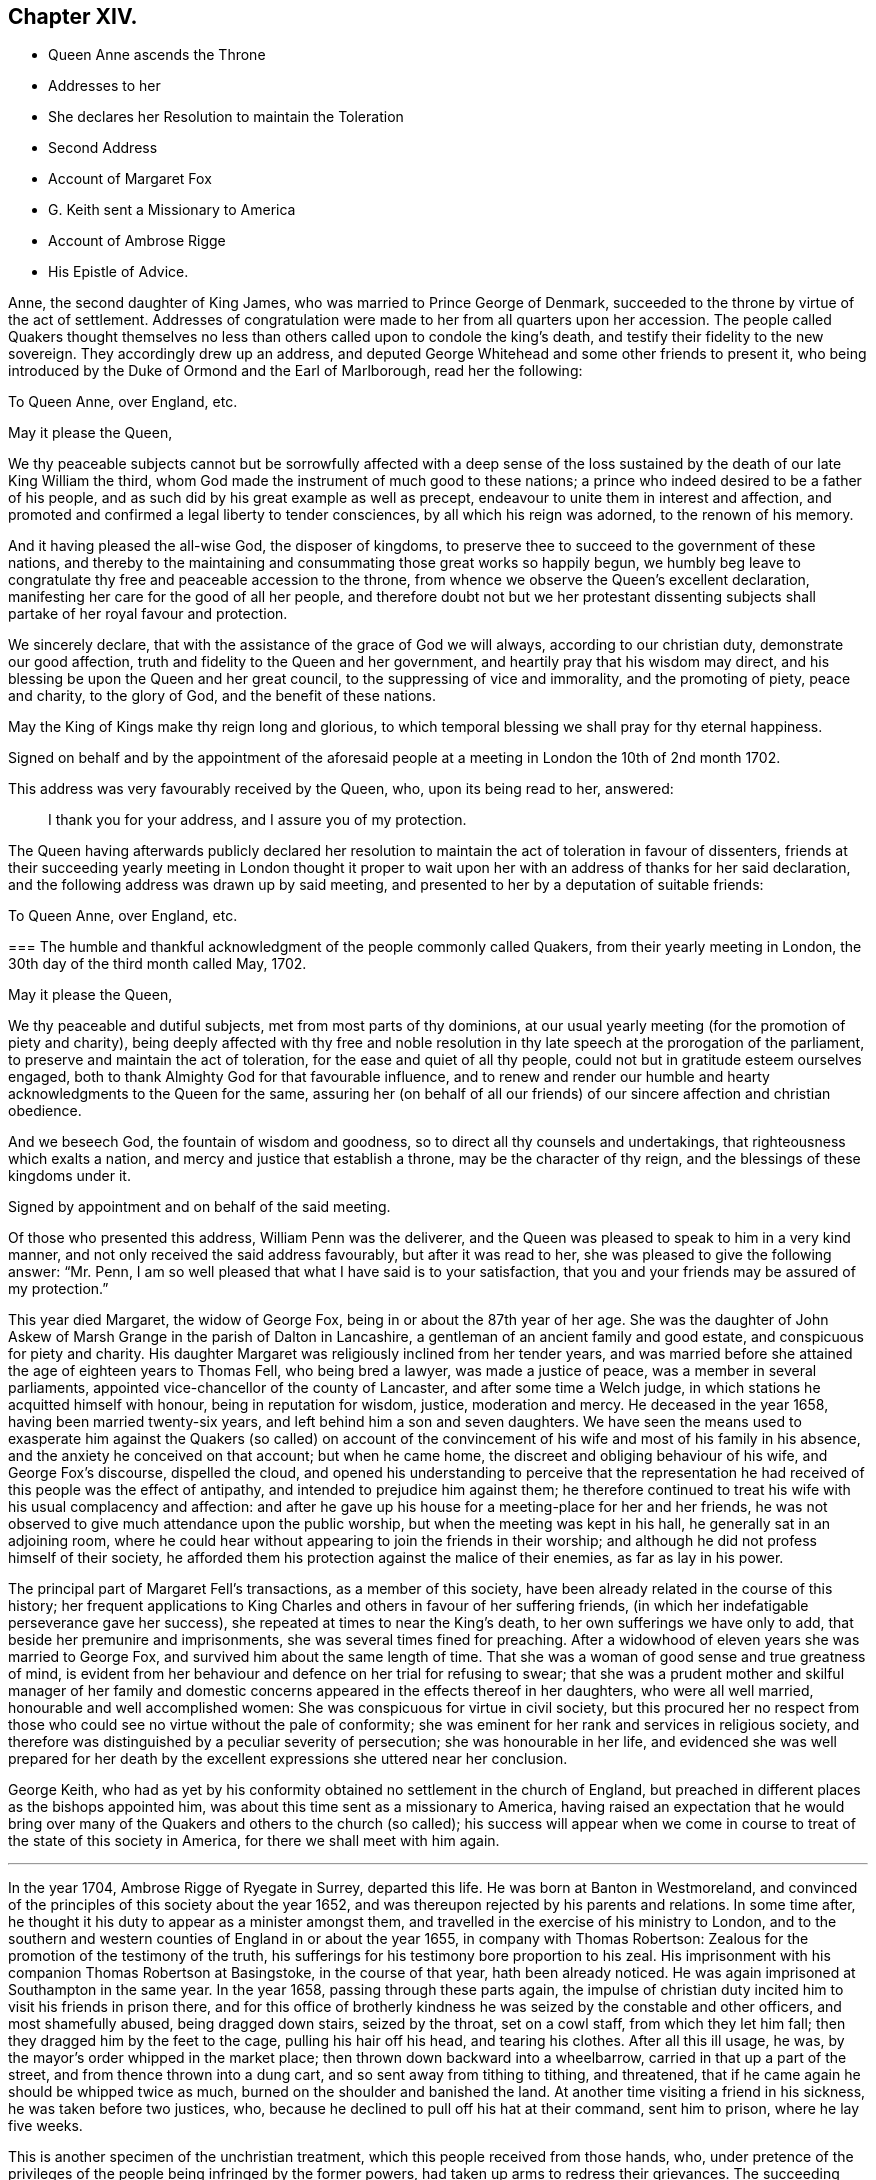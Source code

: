 == Chapter XIV.

[.chapter-synopsis]
* Queen Anne ascends the Throne
* Addresses to her
* She declares her Resolution to maintain the Toleration
* Second Address
* Account of Margaret Fox
* G. Keith sent a Missionary to America
* Account of Ambrose Rigge
* His Epistle of Advice.

Anne, the second daughter of King James, who was married to Prince George of Denmark,
succeeded to the throne by virtue of the act of settlement.
Addresses of congratulation were made to her from all quarters upon her accession.
The people called Quakers thought themselves no less
than others called upon to condole the king`'s death,
and testify their fidelity to the new sovereign.
They accordingly drew up an address,
and deputed George Whitehead and some other friends to present it,
who being introduced by the Duke of Ormond and the Earl of Marlborough,
read her the following:

[.embedded-content-document.address]
--

[.letter-heading]
To Queen Anne, over England, etc.

[.salutation]
May it please the Queen,

We thy peaceable subjects cannot but be sorrowfully affected with a deep sense
of the loss sustained by the death of our late King William the third,
whom God made the instrument of much good to these nations;
a prince who indeed desired to be a father of his people,
and as such did by his great example as well as precept,
endeavour to unite them in interest and affection,
and promoted and confirmed a legal liberty to tender consciences,
by all which his reign was adorned, to the renown of his memory.

And it having pleased the all-wise God, the disposer of kingdoms,
to preserve thee to succeed to the government of these nations,
and thereby to the maintaining and consummating those great works so happily begun,
we humbly beg leave to congratulate thy free and peaceable accession to the throne,
from whence we observe the Queen`'s excellent declaration,
manifesting her care for the good of all her people,
and therefore doubt not but we her protestant dissenting
subjects shall partake of her royal favour and protection.

We sincerely declare, that with the assistance of the grace of God we will always,
according to our christian duty, demonstrate our good affection,
truth and fidelity to the Queen and her government,
and heartily pray that his wisdom may direct,
and his blessing be upon the Queen and her great council,
to the suppressing of vice and immorality, and the promoting of piety, peace and charity,
to the glory of God, and the benefit of these nations.

May the King of Kings make thy reign long and glorious,
to which temporal blessing we shall pray for thy eternal happiness.

[.signed-section-context-close]
Signed on behalf and by the appointment of the aforesaid people
at a meeting in London the 10th of 2nd month 1702.

--

This address was very favourably received by the Queen, who, upon its being read to her,
answered:

[quote]
____
I thank you for your address, and I assure you of my protection.
____

The Queen having afterwards publicly declared her resolution
to maintain the act of toleration in favour of dissenters,
friends at their succeeding yearly meeting in London thought it proper
to wait upon her with an address of thanks for her said declaration,
and the following address was drawn up by said meeting,
and presented to her by a deputation of suitable friends:

[.embedded-content-document.address]
--

[.letter-heading]
To Queen Anne, over England, etc.

[.blurb]
=== The humble and thankful acknowledgment of the people commonly called Quakers, from their yearly meeting in London, the 30th day of the third month called May, 1702.

[.salutation]
May it please the Queen,

We thy peaceable and dutiful subjects, met from most parts of thy dominions,
at our usual yearly meeting (for the promotion of piety and charity),
being deeply affected with thy free and noble resolution
in thy late speech at the prorogation of the parliament,
to preserve and maintain the act of toleration, for the ease and quiet of all thy people,
could not but in gratitude esteem ourselves engaged,
both to thank Almighty God for that favourable influence,
and to renew and render our humble and hearty acknowledgments to the Queen for the same,
assuring her (on behalf of all our friends) of our
sincere affection and christian obedience.

And we beseech God, the fountain of wisdom and goodness,
so to direct all thy counsels and undertakings, that righteousness which exalts a nation,
and mercy and justice that establish a throne, may be the character of thy reign,
and the blessings of these kingdoms under it.

[.signed-section-context-close]
Signed by appointment and on behalf of the said meeting.

--

Of those who presented this address, William Penn was the deliverer,
and the Queen was pleased to speak to him in a very kind manner,
and not only received the said address favourably, but after it was read to her,
she was pleased to give the following answer: "`Mr. Penn,
I am so well pleased that what I have said is to your satisfaction,
that you and your friends may be assured of my protection.`"

This year died Margaret, the widow of George Fox,
being in or about the 87th year of her age.
She was the daughter of John Askew of Marsh Grange in the parish of Dalton in Lancashire,
a gentleman of an ancient family and good estate, and conspicuous for piety and charity.
His daughter Margaret was religiously inclined from her tender years,
and was married before she attained the age of eighteen years to Thomas Fell,
who being bred a lawyer, was made a justice of peace,
was a member in several parliaments,
appointed vice-chancellor of the county of Lancaster, and after some time a Welch judge,
in which stations he acquitted himself with honour, being in reputation for wisdom,
justice, moderation and mercy.
He deceased in the year 1658, having been married twenty-six years,
and left behind him a son and seven daughters.
We have seen the means used to exasperate him against the Quakers (so called)
on account of the convincement of his wife and most of his family in his absence,
and the anxiety he conceived on that account; but when he came home,
the discreet and obliging behaviour of his wife, and George Fox`'s discourse,
dispelled the cloud,
and opened his understanding to perceive that the representation
he had received of this people was the effect of antipathy,
and intended to prejudice him against them;
he therefore continued to treat his wife with his usual complacency and affection:
and after he gave up his house for a meeting-place for her and her friends,
he was not observed to give much attendance upon the public worship,
but when the meeting was kept in his hall, he generally sat in an adjoining room,
where he could hear without appearing to join the friends in their worship;
and although he did not profess himself of their society,
he afforded them his protection against the malice of their enemies,
as far as lay in his power.

The principal part of Margaret Fell`'s transactions, as a member of this society,
have been already related in the course of this history;
her frequent applications to King Charles and others in favour of her suffering friends,
(in which her indefatigable perseverance gave her success),
she repeated at times to near the King`'s death,
to her own sufferings we have only to add, that beside her premunire and imprisonments,
she was several times fined for preaching.
After a widowhood of eleven years she was married to George Fox,
and survived him about the same length of time.
That she was a woman of good sense and true greatness of mind,
is evident from her behaviour and defence on her trial for refusing to swear;
that she was a prudent mother and skilful manager of her family
and domestic concerns appeared in the effects thereof in her daughters,
who were all well married, honourable and well accomplished women:
She was conspicuous for virtue in civil society,
but this procured her no respect from those who could
see no virtue without the pale of conformity;
she was eminent for her rank and services in religious society,
and therefore was distinguished by a peculiar severity of persecution;
she was honourable in her life,
and evidenced she was well prepared for her death by the
excellent expressions she uttered near her conclusion.

George Keith,
who had as yet by his conformity obtained no settlement in the church of England,
but preached in different places as the bishops appointed him,
was about this time sent as a missionary to America,
having raised an expectation that he would bring over many
of the Quakers and others to the church (so called);
his success will appear when we come in course to
treat of the state of this society in America,
for there we shall meet with him again.

[.small-break]
'''

In the year 1704, Ambrose Rigge of Ryegate in Surrey, departed this life.
He was born at Banton in Westmoreland,
and convinced of the principles of this society about the year 1652,
and was thereupon rejected by his parents and relations.
In some time after, he thought it his duty to appear as a minister amongst them,
and travelled in the exercise of his ministry to London,
and to the southern and western counties of England in or about the year 1655,
in company with Thomas Robertson:
Zealous for the promotion of the testimony of the truth,
his sufferings for his testimony bore proportion to his zeal.
His imprisonment with his companion Thomas Robertson at Basingstoke,
in the course of that year, hath been already noticed.
He was again imprisoned at Southampton in the same year.
In the year 1658, passing through these parts again,
the impulse of christian duty incited him to visit his friends in prison there,
and for this office of brotherly kindness he was seized by the constable and other officers,
and most shamefully abused, being dragged down stairs, seized by the throat,
set on a cowl staff, from which they let him fall;
then they dragged him by the feet to the cage, pulling his hair off his head,
and tearing his clothes.
After all this ill usage, he was, by the mayor`'s order whipped in the market place;
then thrown down backward into a wheelbarrow, carried in that up a part of the street,
and from thence thrown into a dung cart, and so sent away from tithing to tithing,
and threatened, that if he came again he should be whipped twice as much,
burned on the shoulder and banished the land.
At another time visiting a friend in his sickness, he was taken before two justices, who,
because he declined to pull off his hat at their command, sent him to prison,
where he lay five weeks.

This is another specimen of the unchristian treatment,
which this people received from those hands, who,
under pretence of the privileges of the people being infringed by the former powers,
had taken up arms to redress their grievances.
The succeeding revolution of government in the restoration of the monarchy exempted
them from these servile punishments of whipping and passing them as vagrants,
but exposed them to great hardships in long and uncomfortable imprisonments,
and spoiling of their outward sub

This friend seems to have suffered severely under every government,
by most or all the variety of penal laws contrived for the distressing of non-conformists.
The fifth-monarchy men had no sooner made their insurrection,
than he was taken up as he was travelling on horse
back and carried before the lieutenant of the county,
who ordered him to be stripped and searched, sent away his mare,
kept him on guard all night, and next day sent him to Winchester,
where after four days confinement in the marshal`'s house,
the oath of allegiance was tendered him by two justices, who, upon his refusing it,
committed him to the county jail, where he lay above four months.
In 1662 he was committed to prison at Horsham in Sussex,
and at the next assizes indicted, tried immediately,
and sentence of premunire was passed upon him in the usual manner,
under which he was detained in prison ten years and upward.
He was prosecuted in the Exchequer for tithes at the suit of Robert Pepys,
priest of Gatton, who furiously threatened to kill him: Said Pepys prosecuted him,
his wife and two of his servants in the Ecclesiastical court,
and procured their excommunication for absence from the national worship.
Ambrose Rigge was indicted at sessions for not going to hear common prayer,
and was committed to prison, where he lay above a year.
In 1683 he was prosecuted by the aforesaid Pepys on the statute of 20£.
a month for eleven months absence from the national worship.

Having thus passed a life of religious labour in the service of God and man,
whereby many were converted to righteousness;
and endured persecution and affliction with remarkable faithfulness and patience,
whereby his peace was increased, in the time of his last sickness,
he looked forward towards his dissolution as the end of all his troubles, saying,
I am going where the weary are at rest; and having been inured to patience in affliction,
it deserted him not in this last trial of all.
He bore his sickness with much patience and resignation to the Divine Will,
and his love and esteem of the pure truth abode with him to the last,
declaring a little before his departure,
"`If friends kept to the root of life in themselves they would be the happiest
people in the world.`" He departed this life the 30th of 11th mo 1704,
aged seventy years or upward, and a minister forty-nine years.

He lived long enough to see with regret a declension
in some professing the same principle of truth,
in turning their attention more to the pursuit of great possessions in this world,
to aggrandize themselves and families, than to make their calling and election sure,
whereby some meeting with disappointment in their aim,
had deviated from that scrupulous regard to moral justice,
which in the beginning had remarkably distinguished the members of this society;
the deep and affecting concern of his mind drew from
him the following epistle of advice to his friends:

[.embedded-content-document.epistle]
--

Many days and months, yea, some years, hath my life been oppressed,
and my spirit grieved, to see and hear of the uneven walking of many,
who have a name to live, and profess the knowledge of God in words, yea,
and also of some who had tasted of the good word of God,
and have been made partakers of the powers of the world to come, and have chap.
received the heavenly gift and grace of God,
which teacheth all (who walk in it) to deny all ungodliness and worldly lusts,
and to live soberly, honestly and righteously in this present world,
whose faithfulness (with great reason) hath been
expected to God in things of the highest concern,
and to have walked as lights in the world, and in all faithfulness both to God and man,
to have stood as living monuments of the mercies of the Lord,
letting their lights so shine before men, that they might see their good works,
both in spiritual and temporal concerns;
and so might have honoured and glorified God in their day and generation,
and have convinced (or confounded) gainsayers,
putting to silence the ignorance of foolish men,
whereby the worthy name of the Lord (by which they have been called),
might have been renowned through the earth,
and his precious truth and glory spread to the ends of it,
that many through the beholding their good and exemplary conversation in Christ,
(coupled with the holy fear of God) might have desired
to lay hold of the skirt of a christian indeed,
whose praise is not of men, but of God.

These are the fruits which we have laboured and travelled for,
through many and great tribulations, that many might be turned to righteousness,
and that the knowledge of the power and glory of the Lord might cover the earth,
even as the waters do the sea.
This was (and is) our only end and design, which blessed be the Lord,
many are witnesses of, and established in, to our abundant joy and comfort:
But there are some amongst us, who have not walked humbly with the Lord,
as he hath required, nor kept in that low estate, neither inwardly nor outwardly,
which becometh such who are travelling up to Zion, with their faces thitherward,
but have launched from the rock which is firm and sure,
into the great sea of troubles and uncertainty, where some have been drowned,
others hardly escaping, and many yet labouring for the shore,
with little hopes of coming at it;
who have not only brought themselves in danger of suffering shipwreck,
but have drawn in others, and have endangered them also,
which hath opened the mouths of the enemies of Zion`'s welfare,
to blaspheme his great and glorious name,
and hath eclipsed the lustre of the glorious sun of righteousness,
both in city and in country; this is a crying evil, and ought not to go unreproved,
and that with a severe countenance; for God is angry with it,
and will assuredly punish it.

Many have got credit upon the account of truth, because at the beginning it did,
and doth still lead all, who were and are faithful to it, to faithfulness and truth,
even in the unrighteous mammon, and to let their yea be yea, and their nay be nay,
even between man and man in outward things;
so that many would have credited one that was called a QUAKER with much,
and many I believe did merely upon that account, some whereof, I doubt,
have just cause to repent of it already:
but if truth and righteousness had been lived in by all who profess it,
there had been no such occasion given:
For they who still retain their integrity to the truth and life of righteousness manifested,
can live with a cup of water, and a morsel of bread in a cottage,
before they can hazard other men`'s estates to advance their own;
such are not forward to borrow, nor to complain for want,
for their eye and trust is to the Lord their preserver and upholder,
and he hath continued the little meal in the barrel,
and the oil in the cruse hath not failed to such, '`till God hath sent further help;
this is certainly known to a remnant at this day, who have coveted no man`'s silver,
gold or apparel, but have and do labour with their hands night and day,
that they may be without charge.

It is so far below the nobility of Christianity,
that it is sort of common civility and honest society amongst men,
to twist into men`'s estates, and borrow upon the truth`'s credit,
(gained by the just and upright dealing of the faithful) more than
they certainly know their own estates are like to answer;
and with what they borrow reach after great things in the world,
appearing to men to be what in the sight of God and truth they are not,
seeking to compass great gain to themselves,
whereby to make themselves or children rich or great in the world:
This I testify for the Lord God, is deceit and hypocrisy,
and will be blasted with the breath of his mouth, and we have seen it already.

And that estate, that is got either with the rending,
or with the hazard of rending another man`'s, is neither honestly got,
nor can be blessed in the possession: For he that borrows money of another,
if the money lent be either the lender`'s proper estate, or part of it,
or orphan`'s money that he is entrusted withal, or widow`'s, or some such,
who would not let it go but upon certain good security,
and to have the valuable consideration of its improvement; and the borrower,
though he hath little or no real or personal estate of his own, but hath got some credit,
either as he is a professor of the truth, or otherwise,
and hath (it may be) a little house, and a small trade,
it may be enough to a low and contented mind; but then the enemy gets in,
and works in his mind, and he begins to think of an higher trade and a finer house,
and to live more at ease and pleasure in the world,
and then contrives how he may borrow of this and the other,
and when accomplished according to his desire, then he begins to undertake great things,
and get into a fine house, and gather rich furniture and goods together,
launching presently into the strong torrent of a great trade, and then make a great show,
beyond what really he is, which is dishonesty; and if he accomplish his intended purpose,
to raise himself in the world, it is with the hazard (at least) of other men`'s ruin,
which is unjust:
but if he falls short of his expectation (as commonly
such do) then he doth not only ruin others,
but himself also, and brings a great reproach upon the blessed truth he professeth,
which is worse than all; and this hath already been manifested in a great measure,
and by sad experience witnessed.
But the honest, upright heart and mind knows how to want, as well as how to abound,
having learned content in all states and conditions;
a small cottage and a little trade is sufficient to that Mind,
and it never wants what is sufficient: For he that clothes the lilies,
and feeds the ravens, cares for all who trust in him, as it is at this day witnessed,
praises to God on high;
and that man hath no glory in (nor mind out after) superfluous or needless,
rich hangings, costly furniture, fine tables, great treats, curious beds,
vessels of silver, or vessels of gold, the very possession of which creates envy,
as said the ancient christian Clemens Alexandrinus.
Padag. lib. 2. cap. 3. pag. 160-161.

The way to be rich and happy in this world, is first to learn righteousness;
for such were never forsaken in any age, nor their seed begging their bread.
And charge all parents of children, that they keep their children low and plain in meat,
drink, apparel, and everything else,
and in due subjection to all just and reasonable commands,
and let them not appear above the real estates of their parents,
nor get up in pride and high things, though their parents have plentiful estates;
for that is of dangerous consequence to their future happiness:
And let all who profess the truth, both young and old, rich and poor,
see that they walk according to the rule and discipline of the gospel,
in all godly conversation and honesty,
that none may suffer wrong by the in any matter or thing whatever;
that as the Apostle exhorted, they may owe nothing to any man, but to love one another;
for love out of a pure heart is the fulfilling the law:
which law commands to do justly to all men: And he that hath but little,
let him live according to that little, and appear to be what in truth he is;
for above all God abhors the hypocrite,
and he that makes haste to be rich falls into snares, temptations,
and many noisome and hurtful lusts, which drown many in perdition,
and the love of money is the root of all evil, which while some have lusted after,
they have erred from the faith, and compassed themselves about with many sorrows.

For preventing this growing evil for the time to come,
let such by faithful friends be exhorted, who either live without due care,
spending above what they are able to pay for, or run into -great trades,
beyond what they can in honesty and truth manage,
and let them be tenderly admonished of such their undertakings;
this will not offend the lowly upright mind; neither will the honest-minded,
who through a temptation may be drawn into such a snare and danger,
take any occasion to stumble, because his deeds are brought to the light.
And if after mature deliberation,
any are manifested to be run into any danger of falling,
or pulling others down with them, let them be faithfully dealt withal in time,
before the hope of recovery be lost, by honest, faithful friends,
who are clear of such things themselves,
and be admonished to pay what they have borrowed faithfully and in due time,
and be content with their own,
and to labour with their own hands in the thing that is honest,
that they may have wherewith to give to him that needeth,
knowing that it is more blessed to give than to receive.
And if they hear, and are thereby recovered, you will not count your labour lost;
but if they be high, and refuse admonition, it is a manifest sign all is not well:
Let such be admonished again by more friends, and warned of the danger before them;
and if they still refuse and reject counsel and admonition,
then lay it before the meeting (concerned about truth`'s affairs) to which they do belong,
and if they refuse to hear them,
then let a testimony go forth against such their proceedings and undertakings,
as not being agreeable to the truths nor the testimony of a good conscience,
neither in the sight of God nor man; this will be a terror to evil-doers of this kind,
and a praise, encouragement and refreshment to them who do well,
and nothing will be lost, that is worth saving, by this care: for he that doth truth,
whether in spiritual or temporal matters, will willingly bring his deeds to light,
that they may be manifested to all, that they are wrought in God.

These things lay weightily upon me, and I may truly say, in the sight of God,
I writ them in a great cross to my own will, for I delight not, nay,
my soul is bowed down at the occasion of writing such things; but there is no remedy,
the name of the Lord has been, and is likely to be greatly dishonoured,
if things of this nature be not stopped, or prevented for time to come:
Therefore I beseech you all, who have the weight and sense of these things upon you,
let some speedy and effectual course be taken to prevent what possibly we may,
both in this and all other things,
that may any way cloud the glory of that sun which is risen amongst us.
And make this public, and send it abroad to be read in true fear and reverence,
and let all concerned be faithfully and plainly warned
(without respect of persons) by faithful friends,
who have the care of God`'s glory, and his church`'s peace and prosperity upon them:
So will the majesty and glory of God shine upon your heads,
and you shall be a good savour of life, both in them that are saved,
and in them that are lost.

Written by one who longs to see righteousness exalted, and all deceit confounded.

[.signed-section-context-close]
Gatten-place in Surrey, the 16th of the 11th month, 1678.

[.signed-section-signature]
Ambrose Rigge.

--
